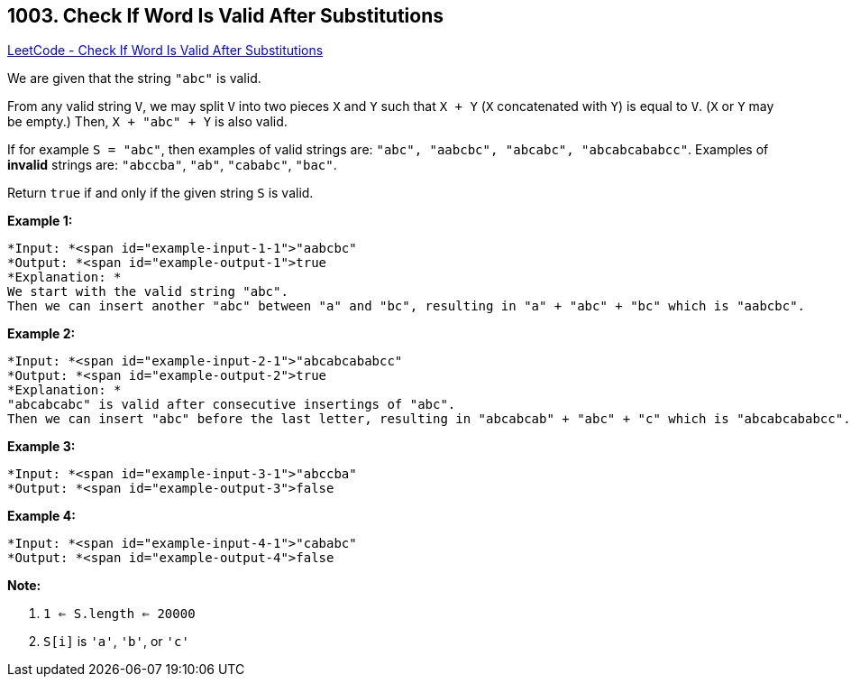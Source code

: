 == 1003. Check If Word Is Valid After Substitutions

https://leetcode.com/problems/check-if-word-is-valid-after-substitutions/[LeetCode - Check If Word Is Valid After Substitutions]

We are given that the string `"abc"` is valid.

From any valid string `V`, we may split `V` into two pieces `X` and `Y` such that `X + Y` (`X` concatenated with `Y`) is equal to `V`.  (`X` or `Y` may be empty.)  Then, `X + "abc" + Y` is also valid.

If for example `S = "abc"`, then examples of valid strings are: `"abc", "aabcbc", "abcabc", "abcabcababcc"`.  Examples of *invalid* strings are: `"abccba"`, `"ab"`, `"cababc"`, `"bac"`.

Return `true` if and only if the given string `S` is valid.

 

*Example 1:*

[subs="verbatim,quotes"]
----
*Input: *<span id="example-input-1-1">"aabcbc"
*Output: *<span id="example-output-1">true
*Explanation: *
We start with the valid string "abc".
Then we can insert another "abc" between "a" and "bc", resulting in "a" + "abc" + "bc" which is "aabcbc".
----


*Example 2:*

[subs="verbatim,quotes"]
----
*Input: *<span id="example-input-2-1">"abcabcababcc"
*Output: *<span id="example-output-2">true
*Explanation: *
"abcabcabc" is valid after consecutive insertings of "abc".
Then we can insert "abc" before the last letter, resulting in "abcabcab" + "abc" + "c" which is "abcabcababcc".
----


*Example 3:*

[subs="verbatim,quotes"]
----
*Input: *<span id="example-input-3-1">"abccba"
*Output: *<span id="example-output-3">false
----


*Example 4:*

[subs="verbatim,quotes"]
----
*Input: *<span id="example-input-4-1">"cababc"
*Output: *<span id="example-output-4">false
----

 




*Note:*


. `1 <= S.length <= 20000`
. `S[i]` is `'a'`, `'b'`, or `'c'`





 



